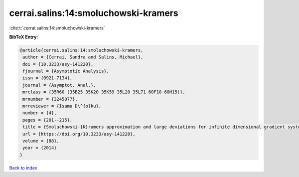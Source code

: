 cerrai.salins:14:smoluchowski-kramers
=====================================

:cite:t:`cerrai.salins:14:smoluchowski-kramers`

**BibTeX Entry:**

.. code-block:: bibtex

   @article{cerrai.salins:14:smoluchowski-kramers,
    author = {Cerrai, Sandra and Salins, Michael},
    doi = {10.3233/asy-141220},
    fjournal = {Asymptotic Analysis},
    issn = {0921-7134},
    journal = {Asymptot. Anal.},
    mrclass = {35R60 (35B25 35K20 35K59 35L20 35L71 60F10 60H15)},
    mrnumber = {3245077},
    mrreviewer = {Isamu D\^{o}ku},
    number = {4},
    pages = {201--215},
    title = {Smoluchowski-{K}ramers approximation and large deviations for infinite dimensional gradient systems},
    url = {https://doi.org/10.3233/asy-141220},
    volume = {88},
    year = {2014}
   }

`Back to index <../By-Cite-Keys.rst>`_
